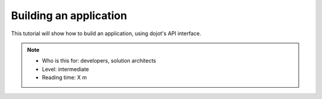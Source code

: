 .. _Building an application:

Building an application
=======================

This tutorial will show how to build an application, using dojot's API
interface.


.. note::
   - Who is this for: developers, solution architects
   - Level: intermediate
   - Reading time: X m
